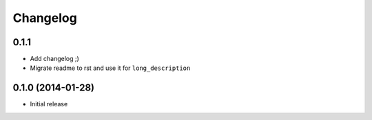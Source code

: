 .. :changelog:

Changelog
---------

0.1.1
++++++++++++++++++

- Add changelog ;)
- Migrate readme to rst and use it for ``long_description``

0.1.0 (2014-01-28)
++++++++++++++++++

- Initial release
